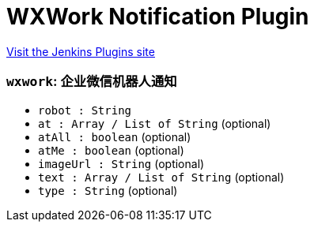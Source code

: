 = WXWork Notification Plugin
:page-layout: pipelinesteps

:notitle:
:description:
:author:
:email: jenkinsci-users@googlegroups.com
:sectanchors:
:toc: left
:compat-mode!:


++++
<a href="https://plugins.jenkins.io/wxwork-notification">Visit the Jenkins Plugins site</a>
++++


=== `wxwork`: 企业微信机器人通知
++++
<ul><li><code>robot : String</code>
</li>
<li><code>at : Array / List of String</code> (optional)
<ul></ul></li>
<li><code>atAll : boolean</code> (optional)
</li>
<li><code>atMe : boolean</code> (optional)
</li>
<li><code>imageUrl : String</code> (optional)
</li>
<li><code>text : Array / List of String</code> (optional)
<ul></ul></li>
<li><code>type : String</code> (optional)
</li>
</ul>


++++
